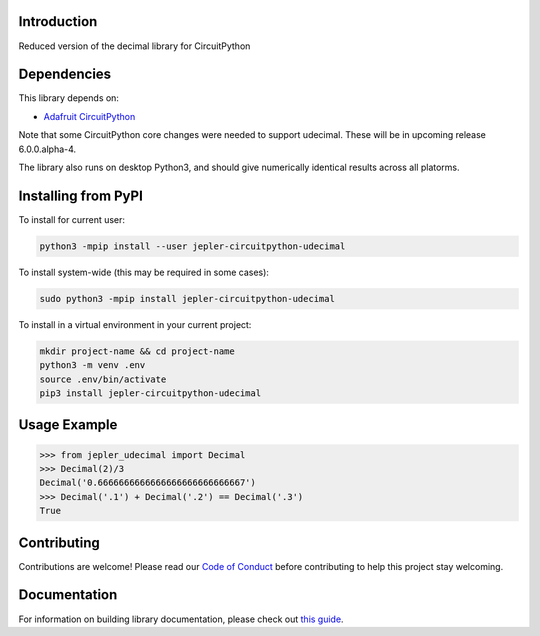 Introduction
============

.. image:: https://readthedocs.org/projects/jepler-udecimal/badge/?version=latest
    :target: https://jepler-udecimal.readthedocs.io/en/latest/
    :alt: Documentation Status

.. image:: https://img.shields.io/discord/327254708534116352.svg
    :target: https://adafru.it/discord
    :alt: Discord

.. image:: https://github.com/jepler/Jepler_CircuitPython_udecimal/workflows/Build%20CI/badge.svg
    :target: https://github.com/jepler/Jepler_CircuitPython_udecimal/actions
    :alt: Build Status

.. image:: https://img.shields.io/badge/code%20style-black-000000.svg
    :target: https://github.com/psf/black
    :alt: Code Style: Black

Reduced version of the decimal library for CircuitPython


Dependencies
=============
This library depends on:

* `Adafruit CircuitPython <https://github.com/adafruit/circuitpython>`_

Note that some CircuitPython core changes were needed to support udecimal.
These will be in upcoming release 6.0.0.alpha-4.

The library also runs on desktop Python3, and should give numerically identical
results across all platorms.

Installing from PyPI
=====================

To install for current user:

.. code-block:: shell

    python3 -mpip install --user jepler-circuitpython-udecimal

To install system-wide (this may be required in some cases):

.. code-block:: shell

    sudo python3 -mpip install jepler-circuitpython-udecimal

To install in a virtual environment in your current project:

.. code-block:: shell

    mkdir project-name && cd project-name
    python3 -m venv .env
    source .env/bin/activate
    pip3 install jepler-circuitpython-udecimal

Usage Example
=============

.. code-block:: python

    >>> from jepler_udecimal import Decimal
    >>> Decimal(2)/3
    Decimal('0.6666666666666666666666666667')
    >>> Decimal('.1') + Decimal('.2') == Decimal('.3')
    True


Contributing
============

Contributions are welcome! Please read our `Code of Conduct
<https://github.com/jepler/Jepler_CircuitPython_udecimal/blob/master/CODE_OF_CONDUCT.md>`_
before contributing to help this project stay welcoming.

Documentation
=============

For information on building library documentation, please check out `this guide <https://learn.adafruit.com/creating-and-sharing-a-circuitpython-library/sharing-our-docs-on-readthedocs#sphinx-5-1>`_.
